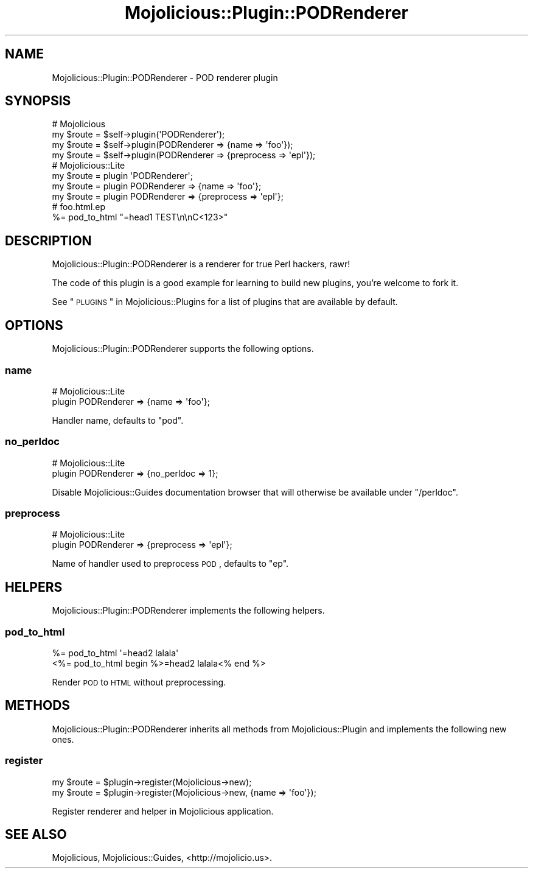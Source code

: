 .\" Automatically generated by Pod::Man 2.22 (Pod::Simple 3.13)
.\"
.\" Standard preamble:
.\" ========================================================================
.de Sp \" Vertical space (when we can't use .PP)
.if t .sp .5v
.if n .sp
..
.de Vb \" Begin verbatim text
.ft CW
.nf
.ne \\$1
..
.de Ve \" End verbatim text
.ft R
.fi
..
.\" Set up some character translations and predefined strings.  \*(-- will
.\" give an unbreakable dash, \*(PI will give pi, \*(L" will give a left
.\" double quote, and \*(R" will give a right double quote.  \*(C+ will
.\" give a nicer C++.  Capital omega is used to do unbreakable dashes and
.\" therefore won't be available.  \*(C` and \*(C' expand to `' in nroff,
.\" nothing in troff, for use with C<>.
.tr \(*W-
.ds C+ C\v'-.1v'\h'-1p'\s-2+\h'-1p'+\s0\v'.1v'\h'-1p'
.ie n \{\
.    ds -- \(*W-
.    ds PI pi
.    if (\n(.H=4u)&(1m=24u) .ds -- \(*W\h'-12u'\(*W\h'-12u'-\" diablo 10 pitch
.    if (\n(.H=4u)&(1m=20u) .ds -- \(*W\h'-12u'\(*W\h'-8u'-\"  diablo 12 pitch
.    ds L" ""
.    ds R" ""
.    ds C` ""
.    ds C' ""
'br\}
.el\{\
.    ds -- \|\(em\|
.    ds PI \(*p
.    ds L" ``
.    ds R" ''
'br\}
.\"
.\" Escape single quotes in literal strings from groff's Unicode transform.
.ie \n(.g .ds Aq \(aq
.el       .ds Aq '
.\"
.\" If the F register is turned on, we'll generate index entries on stderr for
.\" titles (.TH), headers (.SH), subsections (.SS), items (.Ip), and index
.\" entries marked with X<> in POD.  Of course, you'll have to process the
.\" output yourself in some meaningful fashion.
.ie \nF \{\
.    de IX
.    tm Index:\\$1\t\\n%\t"\\$2"
..
.    nr % 0
.    rr F
.\}
.el \{\
.    de IX
..
.\}
.\"
.\" Accent mark definitions (@(#)ms.acc 1.5 88/02/08 SMI; from UCB 4.2).
.\" Fear.  Run.  Save yourself.  No user-serviceable parts.
.    \" fudge factors for nroff and troff
.if n \{\
.    ds #H 0
.    ds #V .8m
.    ds #F .3m
.    ds #[ \f1
.    ds #] \fP
.\}
.if t \{\
.    ds #H ((1u-(\\\\n(.fu%2u))*.13m)
.    ds #V .6m
.    ds #F 0
.    ds #[ \&
.    ds #] \&
.\}
.    \" simple accents for nroff and troff
.if n \{\
.    ds ' \&
.    ds ` \&
.    ds ^ \&
.    ds , \&
.    ds ~ ~
.    ds /
.\}
.if t \{\
.    ds ' \\k:\h'-(\\n(.wu*8/10-\*(#H)'\'\h"|\\n:u"
.    ds ` \\k:\h'-(\\n(.wu*8/10-\*(#H)'\`\h'|\\n:u'
.    ds ^ \\k:\h'-(\\n(.wu*10/11-\*(#H)'^\h'|\\n:u'
.    ds , \\k:\h'-(\\n(.wu*8/10)',\h'|\\n:u'
.    ds ~ \\k:\h'-(\\n(.wu-\*(#H-.1m)'~\h'|\\n:u'
.    ds / \\k:\h'-(\\n(.wu*8/10-\*(#H)'\z\(sl\h'|\\n:u'
.\}
.    \" troff and (daisy-wheel) nroff accents
.ds : \\k:\h'-(\\n(.wu*8/10-\*(#H+.1m+\*(#F)'\v'-\*(#V'\z.\h'.2m+\*(#F'.\h'|\\n:u'\v'\*(#V'
.ds 8 \h'\*(#H'\(*b\h'-\*(#H'
.ds o \\k:\h'-(\\n(.wu+\w'\(de'u-\*(#H)/2u'\v'-.3n'\*(#[\z\(de\v'.3n'\h'|\\n:u'\*(#]
.ds d- \h'\*(#H'\(pd\h'-\w'~'u'\v'-.25m'\f2\(hy\fP\v'.25m'\h'-\*(#H'
.ds D- D\\k:\h'-\w'D'u'\v'-.11m'\z\(hy\v'.11m'\h'|\\n:u'
.ds th \*(#[\v'.3m'\s+1I\s-1\v'-.3m'\h'-(\w'I'u*2/3)'\s-1o\s+1\*(#]
.ds Th \*(#[\s+2I\s-2\h'-\w'I'u*3/5'\v'-.3m'o\v'.3m'\*(#]
.ds ae a\h'-(\w'a'u*4/10)'e
.ds Ae A\h'-(\w'A'u*4/10)'E
.    \" corrections for vroff
.if v .ds ~ \\k:\h'-(\\n(.wu*9/10-\*(#H)'\s-2\u~\d\s+2\h'|\\n:u'
.if v .ds ^ \\k:\h'-(\\n(.wu*10/11-\*(#H)'\v'-.4m'^\v'.4m'\h'|\\n:u'
.    \" for low resolution devices (crt and lpr)
.if \n(.H>23 .if \n(.V>19 \
\{\
.    ds : e
.    ds 8 ss
.    ds o a
.    ds d- d\h'-1'\(ga
.    ds D- D\h'-1'\(hy
.    ds th \o'bp'
.    ds Th \o'LP'
.    ds ae ae
.    ds Ae AE
.\}
.rm #[ #] #H #V #F C
.\" ========================================================================
.\"
.IX Title "Mojolicious::Plugin::PODRenderer 3"
.TH Mojolicious::Plugin::PODRenderer 3 "2014-02-05" "perl v5.10.1" "User Contributed Perl Documentation"
.\" For nroff, turn off justification.  Always turn off hyphenation; it makes
.\" way too many mistakes in technical documents.
.if n .ad l
.nh
.SH "NAME"
Mojolicious::Plugin::PODRenderer \- POD renderer plugin
.SH "SYNOPSIS"
.IX Header "SYNOPSIS"
.Vb 4
\&  # Mojolicious
\&  my $route = $self\->plugin(\*(AqPODRenderer\*(Aq);
\&  my $route = $self\->plugin(PODRenderer => {name => \*(Aqfoo\*(Aq});
\&  my $route = $self\->plugin(PODRenderer => {preprocess => \*(Aqepl\*(Aq});
\&
\&  # Mojolicious::Lite
\&  my $route = plugin \*(AqPODRenderer\*(Aq;
\&  my $route = plugin PODRenderer => {name => \*(Aqfoo\*(Aq};
\&  my $route = plugin PODRenderer => {preprocess => \*(Aqepl\*(Aq};
\&
\&  # foo.html.ep
\&  %= pod_to_html "=head1 TEST\en\enC<123>"
.Ve
.SH "DESCRIPTION"
.IX Header "DESCRIPTION"
Mojolicious::Plugin::PODRenderer is a renderer for true Perl hackers, rawr!
.PP
The code of this plugin is a good example for learning to build new plugins,
you're welcome to fork it.
.PP
See \*(L"\s-1PLUGINS\s0\*(R" in Mojolicious::Plugins for a list of plugins that are available
by default.
.SH "OPTIONS"
.IX Header "OPTIONS"
Mojolicious::Plugin::PODRenderer supports the following options.
.SS "name"
.IX Subsection "name"
.Vb 2
\&  # Mojolicious::Lite
\&  plugin PODRenderer => {name => \*(Aqfoo\*(Aq};
.Ve
.PP
Handler name, defaults to \f(CW\*(C`pod\*(C'\fR.
.SS "no_perldoc"
.IX Subsection "no_perldoc"
.Vb 2
\&  # Mojolicious::Lite
\&  plugin PODRenderer => {no_perldoc => 1};
.Ve
.PP
Disable Mojolicious::Guides documentation browser that will otherwise be
available under \f(CW\*(C`/perldoc\*(C'\fR.
.SS "preprocess"
.IX Subsection "preprocess"
.Vb 2
\&  # Mojolicious::Lite
\&  plugin PODRenderer => {preprocess => \*(Aqepl\*(Aq};
.Ve
.PP
Name of handler used to preprocess \s-1POD\s0, defaults to \f(CW\*(C`ep\*(C'\fR.
.SH "HELPERS"
.IX Header "HELPERS"
Mojolicious::Plugin::PODRenderer implements the following helpers.
.SS "pod_to_html"
.IX Subsection "pod_to_html"
.Vb 2
\&  %= pod_to_html \*(Aq=head2 lalala\*(Aq
\&  <%= pod_to_html begin %>=head2 lalala<% end %>
.Ve
.PP
Render \s-1POD\s0 to \s-1HTML\s0 without preprocessing.
.SH "METHODS"
.IX Header "METHODS"
Mojolicious::Plugin::PODRenderer inherits all methods from
Mojolicious::Plugin and implements the following new ones.
.SS "register"
.IX Subsection "register"
.Vb 2
\&  my $route = $plugin\->register(Mojolicious\->new);
\&  my $route = $plugin\->register(Mojolicious\->new, {name => \*(Aqfoo\*(Aq});
.Ve
.PP
Register renderer and helper in Mojolicious application.
.SH "SEE ALSO"
.IX Header "SEE ALSO"
Mojolicious, Mojolicious::Guides, <http://mojolicio.us>.
